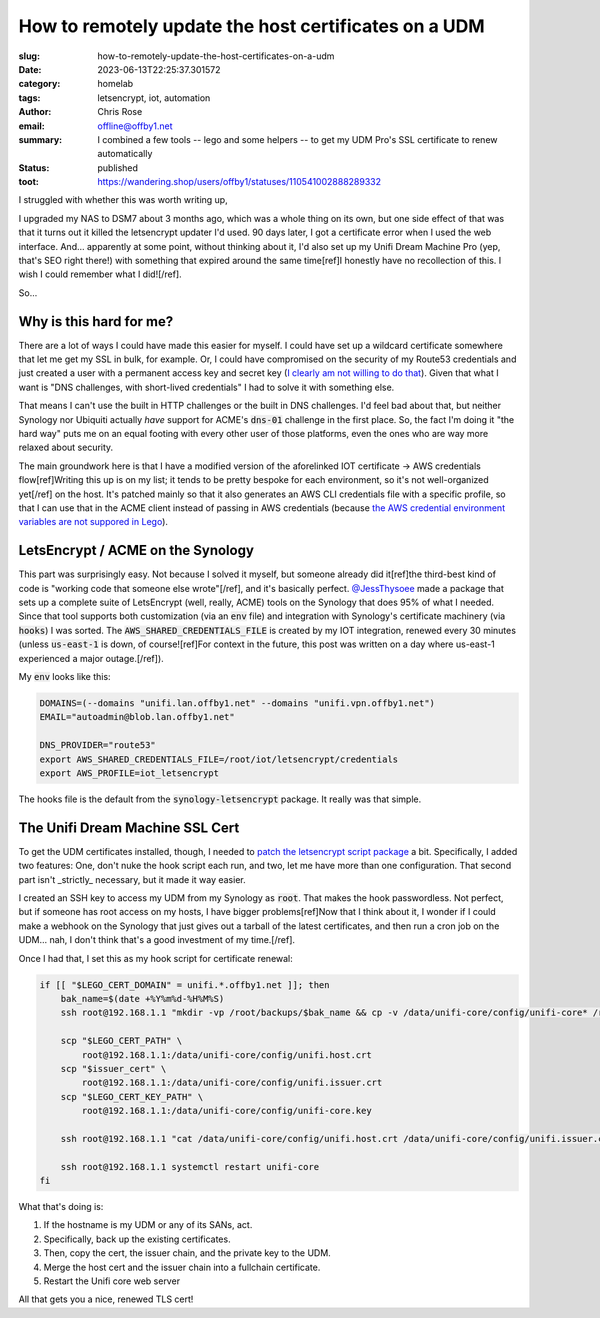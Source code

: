 How to remotely update the host certificates on a UDM
#####################################################

.. role:: raw-html(raw)
    :format: html

:slug: how-to-remotely-update-the-host-certificates-on-a-udm
:date: 2023-06-13T22:25:37.301572
:category: homelab
:tags: letsencrypt, iot, automation
:author: Chris Rose
:email: offline@offby1.net
:summary: I combined a few tools -- lego and some helpers -- to get my UDM Pro's SSL certificate to renew automatically
:status: published
:toot: https://wandering.shop/users/offby1/statuses/110541002888289332

I struggled with whether this was worth writing up,

I upgraded my NAS to DSM7 about 3 months ago, which was a whole thing on its own, but one side effect of that was that it turns out it killed the letsencrypt updater I'd used. 90 days later, I got a certificate error when I used the web interface. And... apparently at some point, without thinking about it, I'd also set up my Unifi Dream Machine Pro (yep, that's SEO right there!) with something that expired around the same time[ref]I honestly have no recollection of this. I wish I could remember what I did![/ref].

So...

Why is this hard for me?
------------------------

There are a lot of ways I could have made this easier for myself. I could have set up a wildcard certificate somewhere that let me get my SSL in bulk, for example. Or, I could have compromised on the security of my Route53 credentials and just created a user with a permanent access key and secret key (`I clearly am not willing to do that <{filename}2021-10-06-automating-letsencrypt-route53-using-aws-iot.rst>`_). Given that what I want is "DNS challenges, with short-lived credentials" I had to solve it with something else.

That means I can't use the built in HTTP challenges or the built in DNS challenges. I'd feel bad about that, but neither Synology nor Ubiquiti actually *have* support for ACME's :code:`dns-01` challenge in the first place. So, the fact I'm doing it "the hard way" puts me on an equal footing with every other user of those platforms, even the ones who are way more relaxed about security.

The main groundwork here is that I have a modified version of the aforelinked IOT certificate -> AWS credentials flow[ref]Writing this up is on my list; it tends to be pretty bespoke for each environment, so it's not well-organized yet[/ref] on the host. It's patched mainly so that it also generates an AWS CLI credentials file with a specific profile, so that I can use that in the ACME client instead of passing in AWS credentials (because `the AWS credential environment variables are not suppored in Lego <https://go-acme.github.io/lego/dns/route53/#credentials>`_).

LetsEncrypt / ACME on the Synology
----------------------------------

This part was surprisingly easy. Not because I solved it myself, but someone already did it[ref]the third-best kind of code is "working code that someone else wrote"[/ref], and it's basically perfect. `@JessThysoee <https://github.com/JessThrysoee/synology-letsencrypt>`_ made a package that sets up a complete suite of LetsEncrypt (well, really, ACME) tools on the Synology that does 95% of what I needed. Since that tool supports both customization (via an :code:`env` file) and integration with Synology's certificate machinery (via :code:`hooks`) I was sorted. The :code:`AWS_SHARED_CREDENTIALS_FILE` is created by my IOT integration, renewed every 30 minutes (unless :code:`us-east-1` is down, of course![ref]For context in the future, this post was written on a day where us-east-1 experienced a major outage.[/ref]).

My :code:`env` looks like this:

.. code-block:: bash

   DOMAINS=(--domains "unifi.lan.offby1.net" --domains "unifi.vpn.offby1.net")
   EMAIL="autoadmin@blob.lan.offby1.net"

   DNS_PROVIDER="route53"
   export AWS_SHARED_CREDENTIALS_FILE=/root/iot/letsencrypt/credentials
   export AWS_PROFILE=iot_letsencrypt

The hooks file is the default from the :code:`synology-letsencrypt` package. It really was that simple.

The Unifi Dream Machine SSL Cert
--------------------------------

To get the UDM certificates installed, though, I needed to `patch the letsencrypt script package <https://github.com/JessThrysoee/synology-letsencrypt/pull/6>`_ a bit. Specifically, I added two features: One, don't nuke the hook script each run, and two, let me have more than one configuration. That second part isn't _strictly_ necessary, but it made it way easier.

I created an SSH key to access my UDM from my Synology as :code:`root`. That makes the hook passwordless. Not perfect, but if someone has root access on my hosts, I have bigger problems[ref]Now that I think about it, I wonder if I could make a webhook on the Synology that just gives out a tarball of the latest certificates, and then run a cron job on the UDM... nah, I don't think that's a good investment of my time.[/ref].

Once I had that, I set this as my hook script for certificate renewal:

.. code-block:: bash

   if [[ "$LEGO_CERT_DOMAIN" = unifi.*.offby1.net ]]; then
       bak_name=$(date +%Y%m%d-%H%M%S)
       ssh root@192.168.1.1 "mkdir -vp /root/backups/$bak_name && cp -v /data/unifi-core/config/unifi-core* /root/backups/$bak_name/"

       scp "$LEGO_CERT_PATH" \
           root@192.168.1.1:/data/unifi-core/config/unifi.host.crt
       scp "$issuer_cert" \
           root@192.168.1.1:/data/unifi-core/config/unifi.issuer.crt
       scp "$LEGO_CERT_KEY_PATH" \
           root@192.168.1.1:/data/unifi-core/config/unifi-core.key

       ssh root@192.168.1.1 "cat /data/unifi-core/config/unifi.host.crt /data/unifi-core/config/unifi.issuer.crt > /data/unifi-core/config/unifi-core.crt"

       ssh root@192.168.1.1 systemctl restart unifi-core
   fi

What that's doing is:

1. If the hostname is my UDM or any of its SANs, act.
2. Specifically, back up the existing certificates.
3. Then, copy the cert, the issuer chain, and the private key to the UDM.
4. Merge the host cert and the issuer chain into a fullchain certificate.
5. Restart the Unifi core web server

All that gets you a nice, renewed TLS cert!
